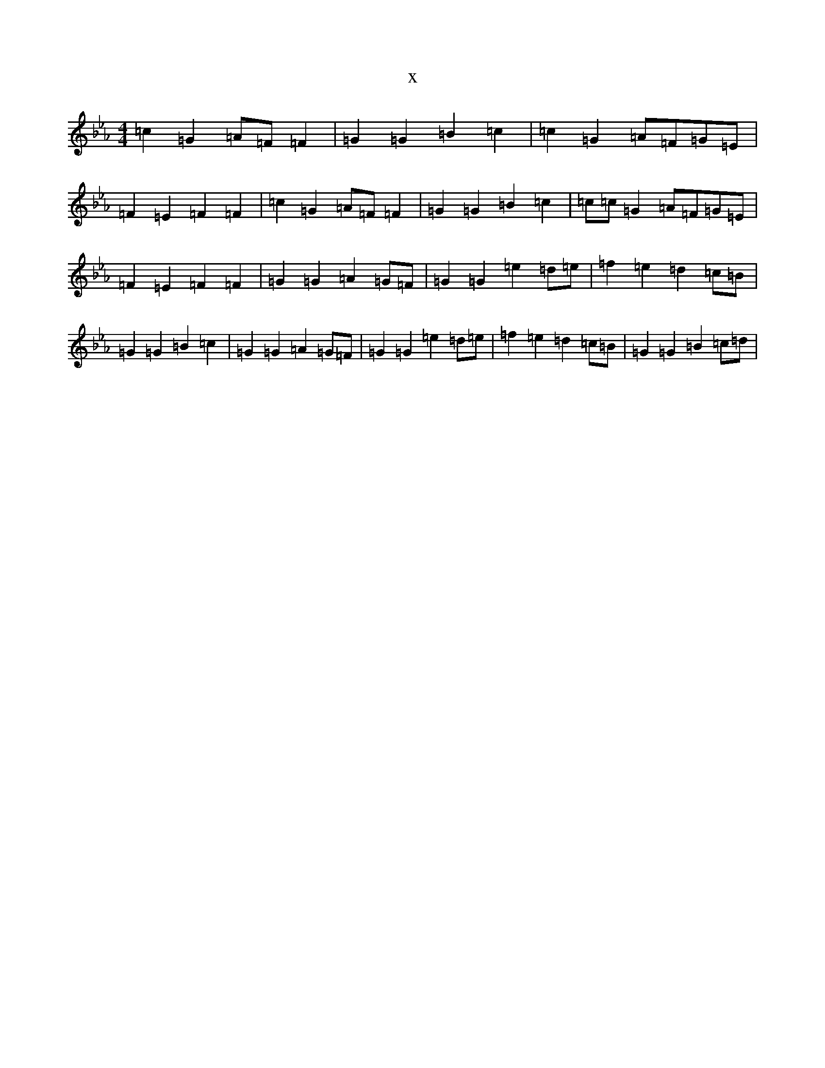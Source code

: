 X:696
T:x
L:1/8
M:4/4
K: C minor
=c2=G2=A=F=F2|=G2=G2=B2=c2|=c2=G2=A=F=G=E|=F2=E2=F2=F2|=c2=G2=A=F=F2|=G2=G2=B2=c2|=c=c=G2=A=F=G=E|=F2=E2=F2=F2|=G2=G2=A2=G=F|=G2=G2=e2=d=e|=f2=e2=d2=c=B|=G2=G2=B2=c2|=G2=G2=A2=G=F|=G2=G2=e2=d=e|=f2=e2=d2=c=B|=G2=G2=B2=c=d|